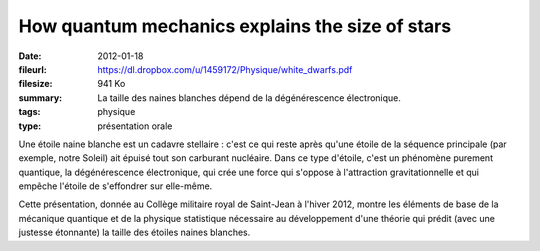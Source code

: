 How quantum mechanics explains the size of stars
================================================

:date: 2012-01-18
:fileurl: https://dl.dropbox.com/u/1459172/Physique/white_dwarfs.pdf
:filesize: 941 Ko
:summary: La taille des naines blanches dépend de la dégénérescence
          électronique.
:tags: physique
:type: présentation orale

Une étoile naine blanche est un cadavre stellaire : c'est ce qui reste après
qu'une étoile de la séquence principale (par exemple, notre Soleil) ait épuisé
tout son carburant nucléaire. Dans ce type d'étoile, c'est un phénomène
purement quantique, la dégénérescence électronique, qui crée une force qui
s'oppose à l'attraction gravitationnelle et qui empêche l'étoile de s'effondrer
sur elle-même.

Cette présentation, donnée au Collège militaire royal de Saint-Jean à l'hiver
2012, montre les éléments de base de la mécanique quantique et de la physique
statistique nécessaire au développement d'une théorie qui prédit (avec une
justesse étonnante) la taille des étoiles naines blanches. 
